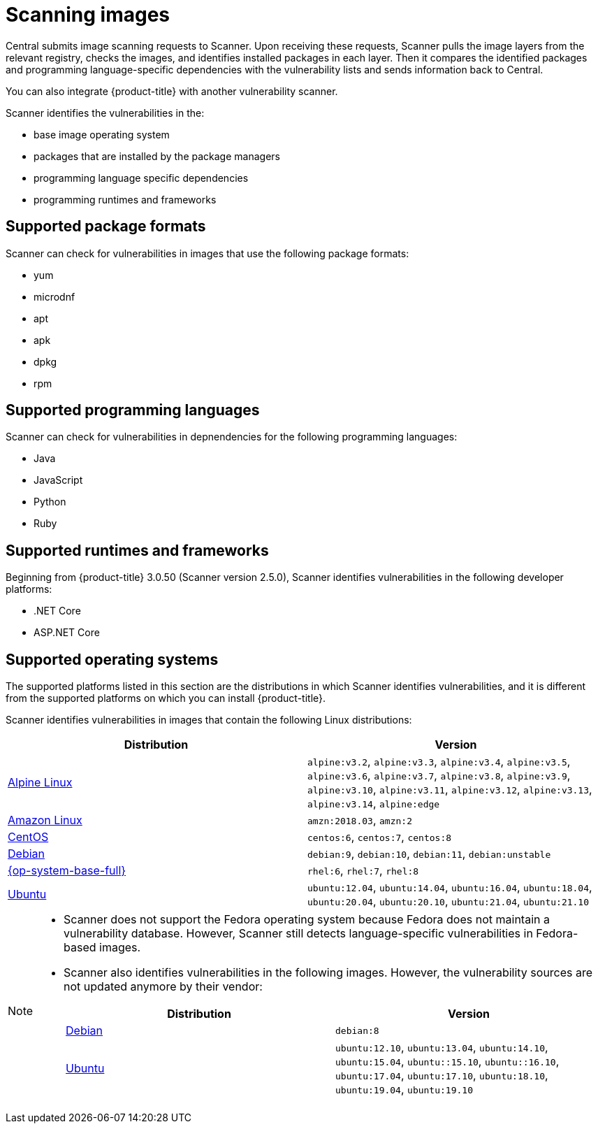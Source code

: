 // Module included in the following assemblies:
//
// * operating/examine-images-for-vulnerabilities.adoc
:_module-type: CONCEPT
[id="scanning-images_{context}"]
= Scanning images

[role="_abstract"]
Central submits image scanning requests to Scanner.
Upon receiving these requests, Scanner pulls the image layers from the relevant registry, checks the images, and identifies installed packages in each layer.
Then it compares the identified packages and programming language-specific dependencies with the vulnerability lists and sends information back to Central.

You can also integrate {product-title} with another vulnerability scanner.
//Add link to integration topics

Scanner identifies the vulnerabilities in the:

* base image operating system
* packages that are installed by the package managers
* programming language specific dependencies
* programming runtimes and frameworks

[discrete]
== Supported package formats

Scanner can check for vulnerabilities in images that use the following package formats:

* yum
* microdnf
* apt
* apk
* dpkg
* rpm

[discrete]
== Supported programming languages

Scanner can check for vulnerabilities in depnendencies for the following programming languages:

* Java
* JavaScript
* Python
* Ruby

[discrete]
== Supported runtimes and frameworks

Beginning from {product-title} 3.0.50 (Scanner version 2.5.0), Scanner identifies vulnerabilities in the following developer platforms:

* .NET Core
* ASP.NET Core

[discrete]
== Supported operating systems

The supported platforms listed in this section are the distributions in which Scanner identifies vulnerabilities, and it is different from the supported platforms on which you can install {product-title}.

Scanner identifies vulnerabilities in images that contain the following Linux distributions:

|===
| Distribution | Version

| link:https://www.alpinelinux.org/[Alpine Linux]
| `alpine:v3.2`, `alpine:v3.3`, `alpine:v3.4`, `alpine:v3.5`, `alpine:v3.6`, `alpine:v3.7`, `alpine:v3.8`, `alpine:v3.9`, `alpine:v3.10`, `alpine:v3.11`, `alpine:v3.12`, `alpine:v3.13`, `alpine:v3.14`, `alpine:edge`

| link:https://aws.amazon.com/amazon-linux-ami[Amazon Linux]
| `amzn:2018.03`, `amzn:2`

| link:https://wiki.centos.org/Manuals/ReleaseNotes[CentOS]
| `centos:6`, `centos:7`, `centos:8`

| link:https://www.debian.org/releases/[Debian]
| `debian:9`, `debian:10`, `debian:11`, `debian:unstable`

| link:https://www.redhat.com/en/technologies/linux-platforms/enterprise-linux[{op-system-base-full}]
| `rhel:6`, `rhel:7`, `rhel:8`

| link:http://releases.ubuntu.com/[Ubuntu]
| `ubuntu:12.04`, `ubuntu:14.04`, `ubuntu:16.04`, `ubuntu:18.04`, `ubuntu:20.04`, `ubuntu:20.10`, `ubuntu:21.04`, `ubuntu:21.10`
|===

[NOTE]
====
* Scanner does not support the Fedora operating system because Fedora does not maintain a vulnerability database.
However, Scanner still detects language-specific vulnerabilities in Fedora-based images.
* Scanner also identifies vulnerabilities in the following images.
However, the vulnerability sources are not updated anymore by their vendor:
+
|===
| Distribution | Version

| link:https://www.debian.org/releases/[Debian]
| `debian:8`

| link:http://releases.ubuntu.com/[Ubuntu]
| `ubuntu:12.10`, `ubuntu:13.04`, `ubuntu:14.10`, `ubuntu:15.04`, `ubuntu::15.10`, `ubuntu::16.10`, `ubuntu:17.04`, `ubuntu:17.10`, `ubuntu:18.10`, `ubuntu:19.04`, `ubuntu:19.10`

|===
====
